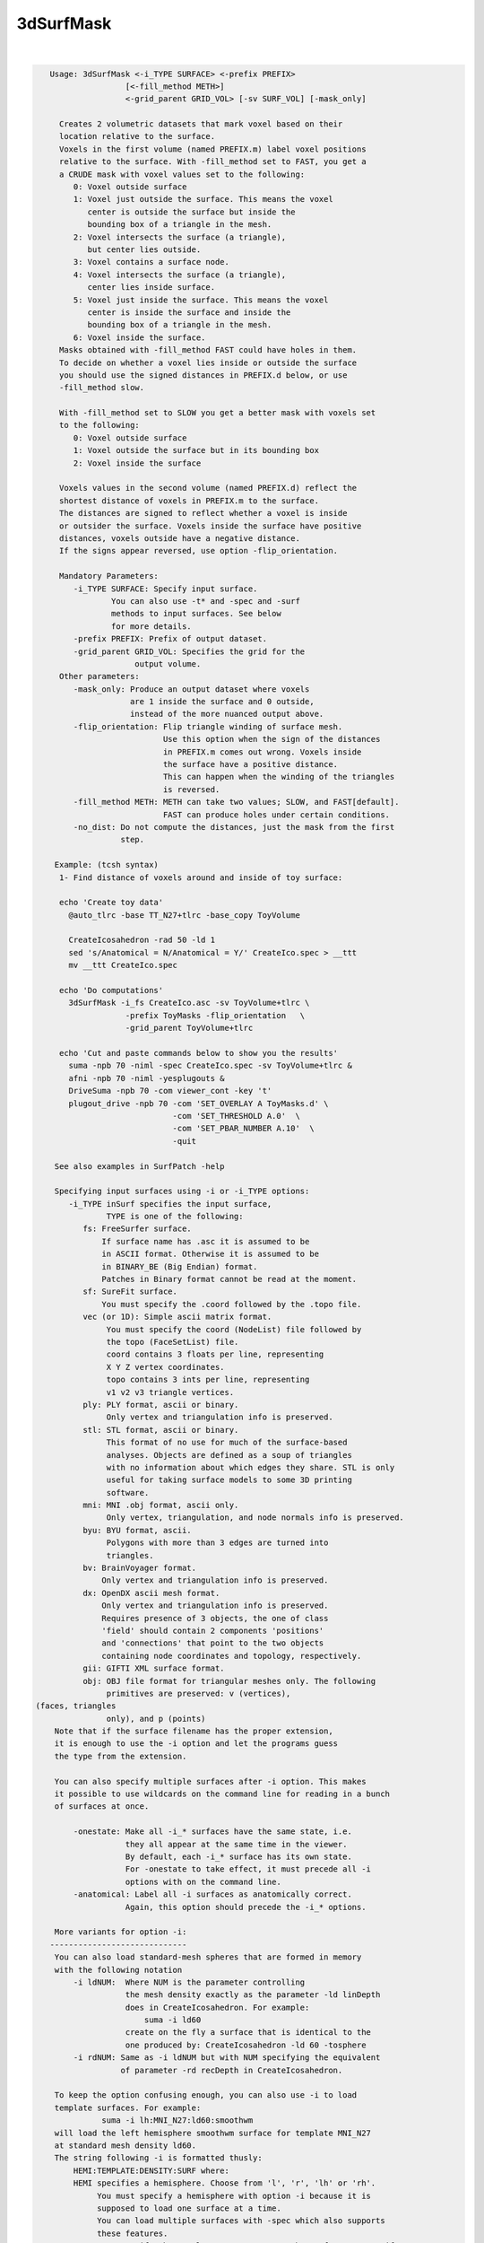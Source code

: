**********
3dSurfMask
**********

.. _3dSurfMask:

.. contents:: 
    :depth: 4 

| 

.. code-block:: none

    
    Usage: 3dSurfMask <-i_TYPE SURFACE> <-prefix PREFIX> 
                    [<-fill_method METH>] 
                    <-grid_parent GRID_VOL> [-sv SURF_VOL] [-mask_only]
     
      Creates 2 volumetric datasets that mark voxel based on their
      location relative to the surface.
      Voxels in the first volume (named PREFIX.m) label voxel positions 
      relative to the surface. With -fill_method set to FAST, you get a 
      a CRUDE mask with voxel values set to the following:
         0: Voxel outside surface
         1: Voxel just outside the surface. This means the voxel
            center is outside the surface but inside the 
            bounding box of a triangle in the mesh. 
         2: Voxel intersects the surface (a triangle), 
            but center lies outside.
         3: Voxel contains a surface node.
         4: Voxel intersects the surface (a triangle), 
            center lies inside surface. 
         5: Voxel just inside the surface. This means the voxel
            center is inside the surface and inside the 
            bounding box of a triangle in the mesh. 
         6: Voxel inside the surface. 
      Masks obtained with -fill_method FAST could have holes in them.
      To decide on whether a voxel lies inside or outside the surface
      you should use the signed distances in PREFIX.d below, or use
      -fill_method slow.
    
      With -fill_method set to SLOW you get a better mask with voxels set
      to the following:
         0: Voxel outside surface
         1: Voxel outside the surface but in its bounding box
         2: Voxel inside the surface 
    
      Voxels values in the second volume (named PREFIX.d) reflect the 
      shortest distance of voxels in PREFIX.m to the surface.
      The distances are signed to reflect whether a voxel is inside 
      or outsider the surface. Voxels inside the surface have positive
      distances, voxels outside have a negative distance.
      If the signs appear reversed, use option -flip_orientation.
    
      Mandatory Parameters:
         -i_TYPE SURFACE: Specify input surface.
                 You can also use -t* and -spec and -surf
                 methods to input surfaces. See below
                 for more details.
         -prefix PREFIX: Prefix of output dataset.
         -grid_parent GRID_VOL: Specifies the grid for the
                      output volume.
      Other parameters:
         -mask_only: Produce an output dataset where voxels
                     are 1 inside the surface and 0 outside,
                     instead of the more nuanced output above.
         -flip_orientation: Flip triangle winding of surface mesh.
                            Use this option when the sign of the distances
                            in PREFIX.m comes out wrong. Voxels inside
                            the surface have a positive distance.
                            This can happen when the winding of the triangles
                            is reversed.
         -fill_method METH: METH can take two values; SLOW, and FAST[default].
                            FAST can produce holes under certain conditions.
         -no_dist: Do not compute the distances, just the mask from the first 
                   step.
    
     Example: (tcsh syntax)
      1- Find distance of voxels around and inside of toy surface:
    
      echo 'Create toy data' 
        @auto_tlrc -base TT_N27+tlrc -base_copy ToyVolume 
    
        CreateIcosahedron -rad 50 -ld 1
        sed 's/Anatomical = N/Anatomical = Y/' CreateIco.spec > __ttt 
        mv __ttt CreateIco.spec
    
      echo 'Do computations'
        3dSurfMask -i_fs CreateIco.asc -sv ToyVolume+tlrc \
                    -prefix ToyMasks -flip_orientation   \
                    -grid_parent ToyVolume+tlrc 
    
      echo 'Cut and paste commands below to show you the results'
        suma -npb 70 -niml -spec CreateIco.spec -sv ToyVolume+tlrc &
        afni -npb 70 -niml -yesplugouts & 
        DriveSuma -npb 70 -com viewer_cont -key 't'  
        plugout_drive -npb 70 -com 'SET_OVERLAY A ToyMasks.d' \
                              -com 'SET_THRESHOLD A.0'  \
                              -com 'SET_PBAR_NUMBER A.10'  \
                              -quit 
    
     See also examples in SurfPatch -help
    
     Specifying input surfaces using -i or -i_TYPE options: 
        -i_TYPE inSurf specifies the input surface,
                TYPE is one of the following:
           fs: FreeSurfer surface. 
               If surface name has .asc it is assumed to be
               in ASCII format. Otherwise it is assumed to be
               in BINARY_BE (Big Endian) format.
               Patches in Binary format cannot be read at the moment.
           sf: SureFit surface. 
               You must specify the .coord followed by the .topo file.
           vec (or 1D): Simple ascii matrix format. 
                You must specify the coord (NodeList) file followed by 
                the topo (FaceSetList) file.
                coord contains 3 floats per line, representing 
                X Y Z vertex coordinates.
                topo contains 3 ints per line, representing 
                v1 v2 v3 triangle vertices.
           ply: PLY format, ascii or binary.
                Only vertex and triangulation info is preserved.
           stl: STL format, ascii or binary.
                This format of no use for much of the surface-based
                analyses. Objects are defined as a soup of triangles
                with no information about which edges they share. STL is only
                useful for taking surface models to some 3D printing 
                software.
           mni: MNI .obj format, ascii only.
                Only vertex, triangulation, and node normals info is preserved.
           byu: BYU format, ascii.
                Polygons with more than 3 edges are turned into
                triangles.
           bv: BrainVoyager format. 
               Only vertex and triangulation info is preserved.
           dx: OpenDX ascii mesh format.
               Only vertex and triangulation info is preserved.
               Requires presence of 3 objects, the one of class 
               'field' should contain 2 components 'positions'
               and 'connections' that point to the two objects
               containing node coordinates and topology, respectively.
           gii: GIFTI XML surface format.
           obj: OBJ file format for triangular meshes only. The following
                primitives are preserved: v (vertices),  (faces, triangles
                only), and p (points)
     Note that if the surface filename has the proper extension, 
     it is enough to use the -i option and let the programs guess
     the type from the extension.
    
     You can also specify multiple surfaces after -i option. This makes
     it possible to use wildcards on the command line for reading in a bunch
     of surfaces at once.
    
         -onestate: Make all -i_* surfaces have the same state, i.e.
                    they all appear at the same time in the viewer.
                    By default, each -i_* surface has its own state. 
                    For -onestate to take effect, it must precede all -i
                    options with on the command line. 
         -anatomical: Label all -i surfaces as anatomically correct.
                    Again, this option should precede the -i_* options.
    
     More variants for option -i:
    -----------------------------
     You can also load standard-mesh spheres that are formed in memory
     with the following notation
         -i ldNUM:  Where NUM is the parameter controlling
                    the mesh density exactly as the parameter -ld linDepth
                    does in CreateIcosahedron. For example: 
                        suma -i ld60
                    create on the fly a surface that is identical to the
                    one produced by: CreateIcosahedron -ld 60 -tosphere
         -i rdNUM: Same as -i ldNUM but with NUM specifying the equivalent
                   of parameter -rd recDepth in CreateIcosahedron.
    
     To keep the option confusing enough, you can also use -i to load
     template surfaces. For example:
               suma -i lh:MNI_N27:ld60:smoothwm 
     will load the left hemisphere smoothwm surface for template MNI_N27 
     at standard mesh density ld60.
     The string following -i is formatted thusly:
         HEMI:TEMPLATE:DENSITY:SURF where:
         HEMI specifies a hemisphere. Choose from 'l', 'r', 'lh' or 'rh'.
              You must specify a hemisphere with option -i because it is 
              supposed to load one surface at a time. 
              You can load multiple surfaces with -spec which also supports 
              these features.
         TEMPLATE: Specify the template name. For now, choose from MNI_N27 if
                   you want to use the FreeSurfer reconstructed surfaces from
                   the MNI_N27 volume, or TT_N27
                   Those templates must be installed under this directory:
                     /home/ptaylor/.afni/data/
                   If you have no surface templates there, download
                     http:afni.nimh.nih.gov:/pub/dist/tgz/suma_MNI_N27.tgz
                   and/or
                     http:afni.nimh.nih.gov:/pub/dist/tgz/suma_TT_N27.tgz
                   and untar them under directory /home/ptaylor/.afni/data/
         DENSITY: Use if you want to load standard-mesh versions of the template
                  surfaces. Note that only ld20, ld60, ld120, and ld141 are in
                  the current distributed templates. You can create other 
                  densities if you wish with MapIcosahedron, but follow the
                  same naming convention to enable SUMA to find them.
         SURF: Which surface do you want. The string matching is partial, as long
               as the match is unique. 
               So for example something like: suma -i l:MNI_N27:ld60:smooth
               is more than enough to get you the ld60 MNI_N27 left hemisphere
               smoothwm surface.
         The order in which you specify HEMI, TEMPLATE, DENSITY, and SURF, does
         not matter.
         For template surfaces, the -sv option is provided automatically, so you
         can have SUMA talking to AFNI with something like:
                 suma -i l:MNI_N27:ld60:smooth &
                 afni -niml /home/ptaylor/.afni/data/suma_MNI_N27 
    
     Specifying surfaces using -t* options: 
       -tn TYPE NAME: specify surface type and name.
                      See below for help on the parameters.
       -tsn TYPE STATE NAME: specify surface type state and name.
            TYPE: Choose from the following (case sensitive):
               1D: 1D format
               FS: FreeSurfer ascii format
               PLY: ply format
               MNI: MNI obj ascii format
               BYU: byu format
               SF: Caret/SureFit format
               BV: BrainVoyager format
               GII: GIFTI format
            NAME: Name of surface file. 
               For SF and 1D formats, NAME is composed of two names
               the coord file followed by the topo file
            STATE: State of the surface.
               Default is S1, S2.... for each surface.
     Specifying a Surface Volume:
        -sv SurfaceVolume [VolParam for sf surfaces]
           If you supply a surface volume, the coordinates of the input surface.
            are modified to SUMA's convention and aligned with SurfaceVolume.
            You must also specify a VolParam file for SureFit surfaces.
     Specifying a surface specification (spec) file:
        -spec SPEC: specify the name of the SPEC file.
         As with option -i, you can load template
         spec files with symbolic notation trickery as in:
                        suma -spec MNI_N27 
         which will load the all the surfaces from template MNI_N27
         at the original FreeSurfer mesh density.
      The string following -spec is formatted in the following manner:
         HEMI:TEMPLATE:DENSITY where:
         HEMI specifies a hemisphere. Choose from 'l', 'r', 'lh', 'rh', 'lr', or
              'both' which is the default if you do not specify a hemisphere.
         TEMPLATE: Specify the template name. For now, choose from MNI_N27 if
                   you want surfaces from the MNI_N27 volume, or TT_N27
                   for the Talairach version.
                   Those templates must be installed under this directory:
                     /home/ptaylor/.afni/data/
                   If you have no surface templates there, download
                     http:afni.nimh.nih.gov:/pub/dist/tgz/suma_MNI_N27.tgz
                   and/or
                     http:afni.nimh.nih.gov:/pub/dist/tgz/suma_TT_N27.tgz
                   and untar them under directory /home/ptaylor/.afni/data/
         DENSITY: Use if you want to load standard-mesh versions of the template
                  surfaces. Note that only ld20, ld60, ld120, and ld141 are in
                  the current distributed templates. You can create other 
                  densities if you wish with MapIcosahedron, but follow the
                  same naming convention to enable SUMA to find them.
                  This parameter is optional.
         The order in which you specify HEMI, TEMPLATE, and DENSITY, does
         not matter.
         For template surfaces, the -sv option is provided automatically, so you
         can have SUMA talking to AFNI with something like:
                 suma -spec MNI_N27:ld60 &
                 afni -niml /home/ptaylor/.afni/data/suma_MNI_N27 
    
     Specifying a surface using -surf_? method:
        -surf_A SURFACE: specify the name of the first
                surface to load. If the program requires
                or allows multiple surfaces, use -surf_B
                ... -surf_Z .
                You need not use _A if only one surface is
                expected.
                SURFACE is the name of the surface as specified
                in the SPEC file. The use of -surf_ option 
                requires the use of -spec option.
    
